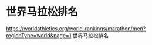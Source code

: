 * 世界马拉松排名
:PROPERTIES:
:CUSTOM_ID: 世界马拉松排名
:END:
https://worldathletics.org/world-rankings/marathon/men?regionType=world&page=1 世界马拉松排名
